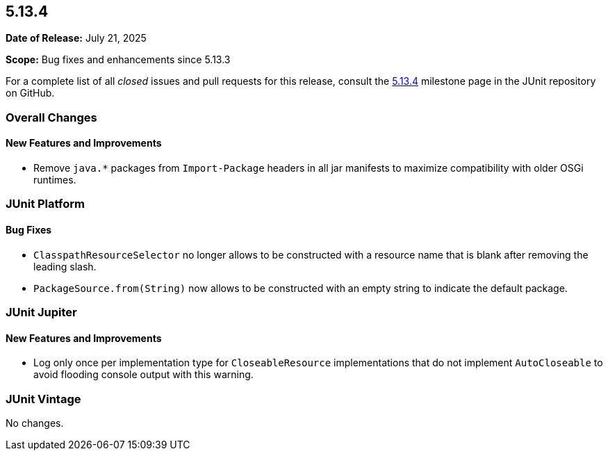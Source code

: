 [[release-notes-5.13.4]]
== 5.13.4

*Date of Release:* July 21, 2025

*Scope:* Bug fixes and enhancements since 5.13.3

For a complete list of all _closed_ issues and pull requests for this release, consult the
link:{junit-framework-repo}+/milestone/101?closed=1+[5.13.4] milestone page in the JUnit
repository on GitHub.


[[release-notes-5.13.4-overall-improvements]]
=== Overall Changes

[[release-notes-5.13.4-overall-new-features-and-improvements]]
==== New Features and Improvements

* Remove `java.*` packages from `Import-Package` headers in all jar manifests to maximize
  compatibility with older OSGi runtimes.


[[release-notes-5.13.4-junit-platform]]
=== JUnit Platform

[[release-notes-5.13.4-junit-platform-bug-fixes]]
==== Bug Fixes

* `ClasspathResourceSelector` no longer allows to be constructed with a resource name that
  is blank after removing the leading slash.
* `PackageSource.from(String)` now allows to be constructed with an empty string to
  indicate the default package.


[[release-notes-5.13.4-junit-jupiter]]
=== JUnit Jupiter

[[release-notes-5.13.4-junit-jupiter-new-features-and-improvements]]
==== New Features and Improvements

* Log only once per implementation type for `CloseableResource` implementations that do
  not implement `AutoCloseable` to avoid flooding console output with this warning.


[[release-notes-5.13.4-junit-vintage]]
=== JUnit Vintage

No changes.
